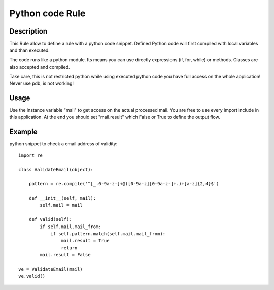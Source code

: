 Python code Rule
================

Description
-----------

This Rule allow to define a rule with a python code snippet. Defined Python code
will first compiled with local variables and than executed.

The code runs like a python module. Its means you can use directly expressions
(if, for, while) or methods. Classes are also accepted and compiled.

Take care, this is not restricted python while using executed python code you
have full access on the whole application!
Never use pdb, is not working!

Usage
-----
Use the instance variable "mail" to get access on the actual processed mail. You are
free to use every import include in this application.
At the end you should set "mail.result" which False or True to define the output flow.

Example
-------
    
python snippet to check a email address of validity::

    import re
    
    class ValidateEmail(object):
    
        pattern = re.compile('^[_.0-9a-z-]+@([0-9a-z][0-9a-z-]+.)+[a-z]{2,4}$')
    
        def __init__(self, mail):
            self.mail = mail
    
        def valid(self):
            if self.mail.mail_from:
                if self.pattern.match(self.mail.mail_from):
                    mail.result = True
                    return
            mail.result = False
    
    ve = ValidateEmail(mail)
    ve.valid()
